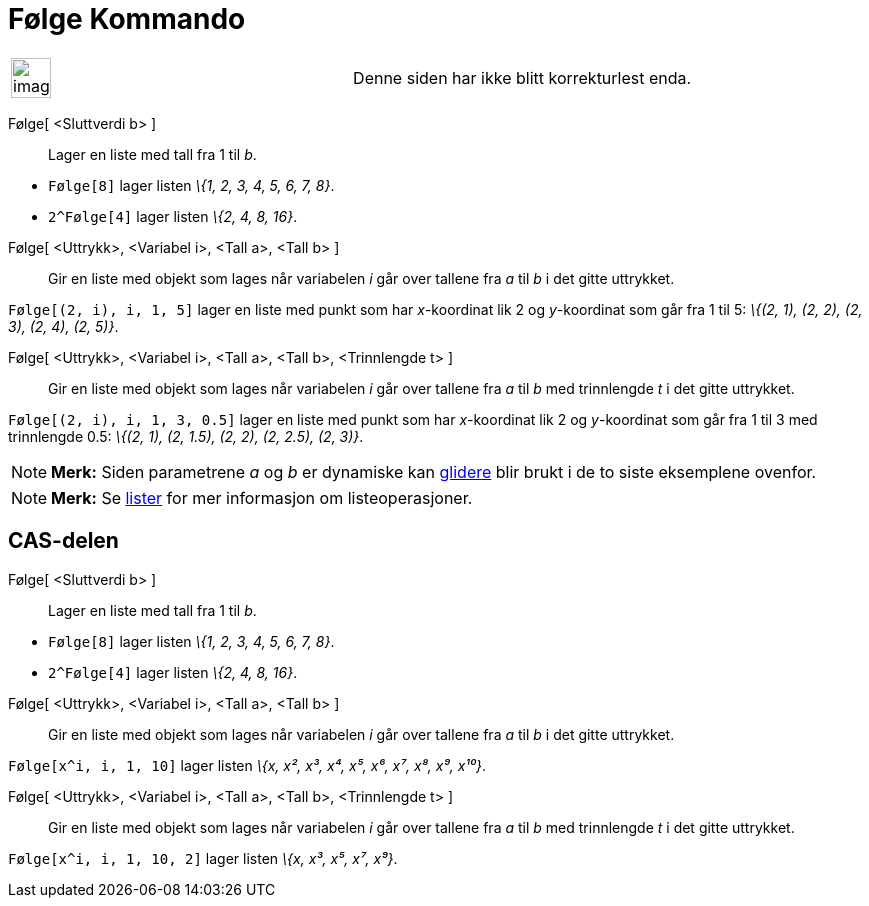 = Følge Kommando
:page-en: commands/Sequence
ifdef::env-github[:imagesdir: /nb/modules/ROOT/assets/images]

[width="100%",cols="50%,50%",]
|===
a|
image:Ambox_content.png[image,width=40,height=40]

|Denne siden har ikke blitt korrekturlest enda.
|===

Følge[ <Sluttverdi b> ]::
  Lager en liste med tall fra 1 til _b_.

[EXAMPLE]
====

* `++Følge[8]++` lager listen _\{1, 2, 3, 4, 5, 6, 7, 8}_.
* `++2^Følge[4]++` lager listen _\{2, 4, 8, 16}_.

====

Følge[ <Uttrykk>, <Variabel i>, <Tall a>, <Tall b> ]::
  Gir en liste med objekt som lages når variabelen _i_ går over tallene fra _a_ til _b_ i det gitte uttrykket.

[EXAMPLE]
====

`++Følge[(2, i), i, 1, 5]++` lager en liste med punkt som har _x_-koordinat lik 2 og _y_-koordinat som går fra 1 til 5:
_\{(2, 1), (2, 2), (2, 3), (2, 4), (2, 5)}_.

====

Følge[ <Uttrykk>, <Variabel i>, <Tall a>, <Tall b>, <Trinnlengde t> ]::
  Gir en liste med objekt som lages når variabelen _i_ går over tallene fra _a_ til _b_ med trinnlengde _t_ i det gitte
  uttrykket.

[EXAMPLE]
====

`++Følge[(2, i), i, 1, 3, 0.5]++` lager en liste med punkt som har _x_-koordinat lik 2 og _y_-koordinat som går fra 1
til 3 med trinnlengde 0.5: _\{(2, 1), (2, 1.5), (2, 2), (2, 2.5), (2, 3)}_.

====

[NOTE]
====

*Merk:* Siden parametrene _a_ og _b_ er dynamiske kan xref:/tools/Glider.adoc[glidere] blir brukt i de to siste
eksemplene ovenfor.

====

[NOTE]
====

*Merk:* Se xref:/Lister.adoc[lister] for mer informasjon om listeoperasjoner.

====

== CAS-delen

Følge[ <Sluttverdi b> ]::
  Lager en liste med tall fra 1 til _b_.

[EXAMPLE]
====

* `++Følge[8]++` lager listen _\{1, 2, 3, 4, 5, 6, 7, 8}_.
* `++2^Følge[4]++` lager listen _\{2, 4, 8, 16}_.

====

Følge[ <Uttrykk>, <Variabel i>, <Tall a>, <Tall b> ]::
  Gir en liste med objekt som lages når variabelen _i_ går over tallene fra _a_ til _b_ i det gitte uttrykket.

[EXAMPLE]
====

`++Følge[x^i, i, 1, 10]++` lager listen _\{x, x², x³, x⁴, x⁵, x⁶, x⁷, x⁸, x⁹, x¹⁰}_.

====

Følge[ <Uttrykk>, <Variabel i>, <Tall a>, <Tall b>, <Trinnlengde t> ]::
  Gir en liste med objekt som lages når variabelen _i_ går over tallene fra _a_ til _b_ med trinnlengde _t_ i det gitte
  uttrykket.

[EXAMPLE]
====

`++Følge[x^i, i, 1, 10, 2]++` lager listen _\{x, x³, x⁵, x⁷, x⁹}_.

====
